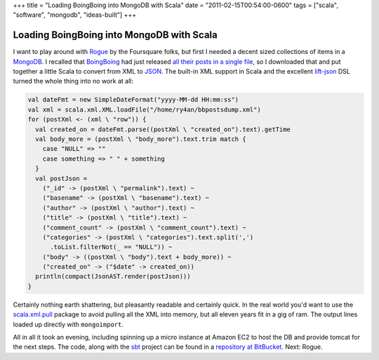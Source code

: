 +++
title = "Loading BoingBoing into MongoDB with Scala"
date = "2011-02-15T00:54:00-0600"
tags = ["scala", "software", "mongodb", "ideas-built"]
+++

Loading BoingBoing into MongoDB with Scala
==========================================

I want to play around with Rogue_ by the Foursquare folks, but first I needed a
decent sized collections of items in a MongoDB_.  I recalled that BoingBoing_
had just released `all their posts in a single file`_, so I downloaded that and
put together a little Scala to convert from XML to JSON_.  The built-in XML
support in Scala and the excellent lift-json_ DSL turned the whole thing into no
work at all:

.. _Rogue: http://engineering.foursquare.com/2011/01/21/rogue-a-type-safe-scala-dsl-for-querying-mongodb/
.. _MongoDB: http://www.mongodb.org/
.. _BoingBoing: http://boingboing.net
.. _all their posts in a single file: http://www.boingboing.net/2011/01/25/eleven-years-worth-o.html
.. _JSON: http://www.json.org/
.. _lift-json: https://github.com/lift/lift/tree/master/framework/lift-base/lift-json/

.. read_more

.. code:: scala

  val dateFmt = new SimpleDateFormat("yyyy-MM-dd HH:mm:ss")
  val xml = scala.xml.XML.loadFile("/home/ry4an/bbpostsdump.xml")
  for (postXml <- (xml \ "row")) {
    val created_on = dateFmt.parse((postXml \ "created_on").text).getTime
    val body_more = (postXml \ "body_more").text.trim match {
      case "NULL" => ""
      case something => " " + something
    }
    val postJson =
      ("_id" -> (postXml \ "permalink").text) ~
      ("basename" -> (postXml \ "basename").text) ~
      ("author" -> (postXml \ "author").text) ~
      ("title" -> (postXml \ "title").text) ~
      ("comment_count" -> (postXml \ "comment_count").text) ~
      ("categories" -> (postXml \ "categories").text.split(',')
        .toList.filterNot(_ == "NULL")) ~
      ("body" -> ((postXml \ "body").text + body_more)) ~
      ("created_on" -> ("$date" -> created_on))
    println(compact(JsonAST.render(postJson)))
  }

Certainly nothing earth shattering, but pleasantly readable and certainly quick.
In the real world you'd want to use the scala.xml.pull_ package to avoid
pulling all the XML into memory, but all eleven years fit in a gig of ram.  The
output lines loaded up directly with ``mongoimport``.

All in all it took an evening, including spinning up a micro instance at Amazon
EC2 to host the DB and provide tomcat for the next steps.  The code, along with
the sbt_ project can be found in a `repository at BitBucket`_.  Next: Rogue.

.. _scala.xml.pull: http://www.scala-lang.org/api/current/scala/xml/pull/package.html
.. _sbt: http://code.google.com/p/simple-build-tool/
.. _repository at BitBucket: https://bitbucket.org/Ry4an/boingboing-json-mongo

.. raw:: html

    <script type="text/javascript" src="https://ry4an.org/unblog/static/syntaxhighlighter/shCore.js"></script>
    <script type="text/javascript" src="https://ry4an.org/unblog/static/syntaxhighlighter/shBrushScala.js"></script>
    <link type="text/css" rel="stylesheet" href="https://ry4an.org/unblog/static/syntaxhighlighter/shCoreDefault.css"/>
    <script type="text/javascript">SyntaxHighlighter.defaults.toolbar=false; SyntaxHighlighter.all();</script>

.. tags: scala,software,mongodb,ideas-built
